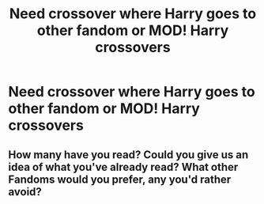 #+TITLE: Need crossover where Harry goes to other fandom or MOD! Harry crossovers

* Need crossover where Harry goes to other fandom or MOD! Harry crossovers
:PROPERTIES:
:Author: Mia1191
:Score: 6
:DateUnix: 1503540836.0
:DateShort: 2017-Aug-24
:END:

** How many have you read? Could you give us an idea of what you've already read? What other Fandoms would you prefer, any you'd rather avoid?
:PROPERTIES:
:Author: herO_wraith
:Score: 3
:DateUnix: 1503585985.0
:DateShort: 2017-Aug-24
:END:
